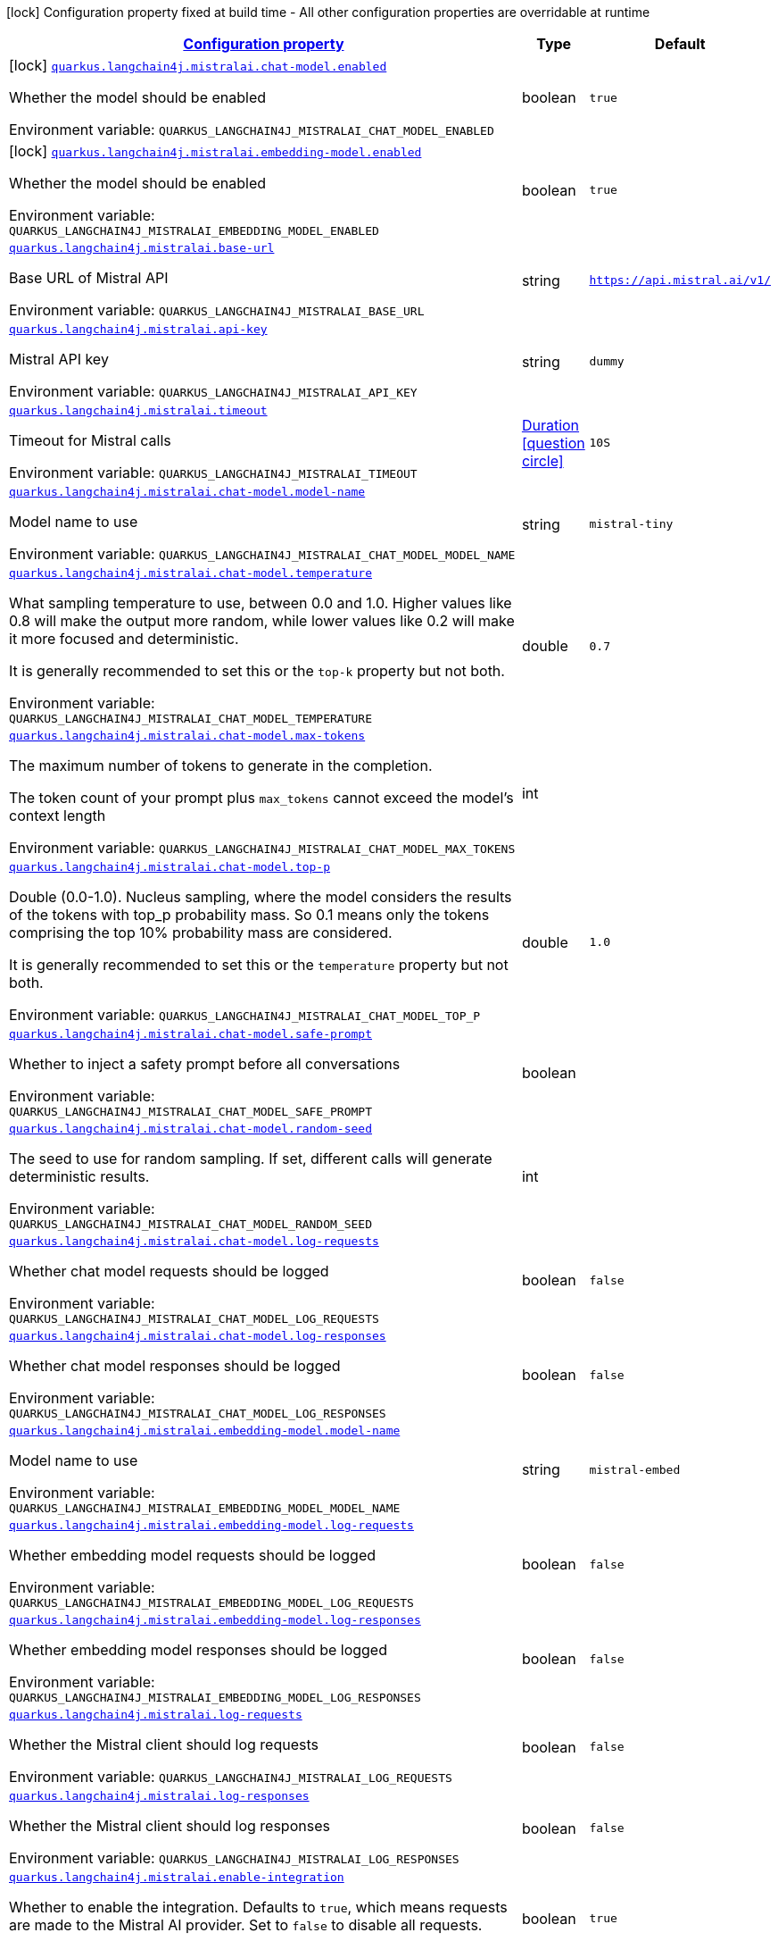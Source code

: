 
:summaryTableId: quarkus-langchain4j-mistralai
[.configuration-legend]
icon:lock[title=Fixed at build time] Configuration property fixed at build time - All other configuration properties are overridable at runtime
[.configuration-reference.searchable, cols="80,.^10,.^10"]
|===

h|[[quarkus-langchain4j-mistralai_configuration]]link:#quarkus-langchain4j-mistralai_configuration[Configuration property]

h|Type
h|Default

a|icon:lock[title=Fixed at build time] [[quarkus-langchain4j-mistralai_quarkus-langchain4j-mistralai-chat-model-enabled]]`link:#quarkus-langchain4j-mistralai_quarkus-langchain4j-mistralai-chat-model-enabled[quarkus.langchain4j.mistralai.chat-model.enabled]`


[.description]
--
Whether the model should be enabled

ifdef::add-copy-button-to-env-var[]
Environment variable: env_var_with_copy_button:+++QUARKUS_LANGCHAIN4J_MISTRALAI_CHAT_MODEL_ENABLED+++[]
endif::add-copy-button-to-env-var[]
ifndef::add-copy-button-to-env-var[]
Environment variable: `+++QUARKUS_LANGCHAIN4J_MISTRALAI_CHAT_MODEL_ENABLED+++`
endif::add-copy-button-to-env-var[]
--|boolean 
|`true`


a|icon:lock[title=Fixed at build time] [[quarkus-langchain4j-mistralai_quarkus-langchain4j-mistralai-embedding-model-enabled]]`link:#quarkus-langchain4j-mistralai_quarkus-langchain4j-mistralai-embedding-model-enabled[quarkus.langchain4j.mistralai.embedding-model.enabled]`


[.description]
--
Whether the model should be enabled

ifdef::add-copy-button-to-env-var[]
Environment variable: env_var_with_copy_button:+++QUARKUS_LANGCHAIN4J_MISTRALAI_EMBEDDING_MODEL_ENABLED+++[]
endif::add-copy-button-to-env-var[]
ifndef::add-copy-button-to-env-var[]
Environment variable: `+++QUARKUS_LANGCHAIN4J_MISTRALAI_EMBEDDING_MODEL_ENABLED+++`
endif::add-copy-button-to-env-var[]
--|boolean 
|`true`


a| [[quarkus-langchain4j-mistralai_quarkus-langchain4j-mistralai-base-url]]`link:#quarkus-langchain4j-mistralai_quarkus-langchain4j-mistralai-base-url[quarkus.langchain4j.mistralai.base-url]`


[.description]
--
Base URL of Mistral API

ifdef::add-copy-button-to-env-var[]
Environment variable: env_var_with_copy_button:+++QUARKUS_LANGCHAIN4J_MISTRALAI_BASE_URL+++[]
endif::add-copy-button-to-env-var[]
ifndef::add-copy-button-to-env-var[]
Environment variable: `+++QUARKUS_LANGCHAIN4J_MISTRALAI_BASE_URL+++`
endif::add-copy-button-to-env-var[]
--|string 
|`https://api.mistral.ai/v1/`


a| [[quarkus-langchain4j-mistralai_quarkus-langchain4j-mistralai-api-key]]`link:#quarkus-langchain4j-mistralai_quarkus-langchain4j-mistralai-api-key[quarkus.langchain4j.mistralai.api-key]`


[.description]
--
Mistral API key

ifdef::add-copy-button-to-env-var[]
Environment variable: env_var_with_copy_button:+++QUARKUS_LANGCHAIN4J_MISTRALAI_API_KEY+++[]
endif::add-copy-button-to-env-var[]
ifndef::add-copy-button-to-env-var[]
Environment variable: `+++QUARKUS_LANGCHAIN4J_MISTRALAI_API_KEY+++`
endif::add-copy-button-to-env-var[]
--|string 
|`dummy`


a| [[quarkus-langchain4j-mistralai_quarkus-langchain4j-mistralai-timeout]]`link:#quarkus-langchain4j-mistralai_quarkus-langchain4j-mistralai-timeout[quarkus.langchain4j.mistralai.timeout]`


[.description]
--
Timeout for Mistral calls

ifdef::add-copy-button-to-env-var[]
Environment variable: env_var_with_copy_button:+++QUARKUS_LANGCHAIN4J_MISTRALAI_TIMEOUT+++[]
endif::add-copy-button-to-env-var[]
ifndef::add-copy-button-to-env-var[]
Environment variable: `+++QUARKUS_LANGCHAIN4J_MISTRALAI_TIMEOUT+++`
endif::add-copy-button-to-env-var[]
--|link:https://docs.oracle.com/javase/8/docs/api/java/time/Duration.html[Duration]
  link:#duration-note-anchor-{summaryTableId}[icon:question-circle[title=More information about the Duration format]]
|`10S`


a| [[quarkus-langchain4j-mistralai_quarkus-langchain4j-mistralai-chat-model-model-name]]`link:#quarkus-langchain4j-mistralai_quarkus-langchain4j-mistralai-chat-model-model-name[quarkus.langchain4j.mistralai.chat-model.model-name]`


[.description]
--
Model name to use

ifdef::add-copy-button-to-env-var[]
Environment variable: env_var_with_copy_button:+++QUARKUS_LANGCHAIN4J_MISTRALAI_CHAT_MODEL_MODEL_NAME+++[]
endif::add-copy-button-to-env-var[]
ifndef::add-copy-button-to-env-var[]
Environment variable: `+++QUARKUS_LANGCHAIN4J_MISTRALAI_CHAT_MODEL_MODEL_NAME+++`
endif::add-copy-button-to-env-var[]
--|string 
|`mistral-tiny`


a| [[quarkus-langchain4j-mistralai_quarkus-langchain4j-mistralai-chat-model-temperature]]`link:#quarkus-langchain4j-mistralai_quarkus-langchain4j-mistralai-chat-model-temperature[quarkus.langchain4j.mistralai.chat-model.temperature]`


[.description]
--
What sampling temperature to use, between 0.0 and 1.0. Higher values like 0.8 will make the output more random, while lower values like 0.2 will make it more focused and deterministic.

It is generally recommended to set this or the `top-k` property but not both.

ifdef::add-copy-button-to-env-var[]
Environment variable: env_var_with_copy_button:+++QUARKUS_LANGCHAIN4J_MISTRALAI_CHAT_MODEL_TEMPERATURE+++[]
endif::add-copy-button-to-env-var[]
ifndef::add-copy-button-to-env-var[]
Environment variable: `+++QUARKUS_LANGCHAIN4J_MISTRALAI_CHAT_MODEL_TEMPERATURE+++`
endif::add-copy-button-to-env-var[]
--|double 
|`0.7`


a| [[quarkus-langchain4j-mistralai_quarkus-langchain4j-mistralai-chat-model-max-tokens]]`link:#quarkus-langchain4j-mistralai_quarkus-langchain4j-mistralai-chat-model-max-tokens[quarkus.langchain4j.mistralai.chat-model.max-tokens]`


[.description]
--
The maximum number of tokens to generate in the completion.

The token count of your prompt plus `max_tokens` cannot exceed the model's context length

ifdef::add-copy-button-to-env-var[]
Environment variable: env_var_with_copy_button:+++QUARKUS_LANGCHAIN4J_MISTRALAI_CHAT_MODEL_MAX_TOKENS+++[]
endif::add-copy-button-to-env-var[]
ifndef::add-copy-button-to-env-var[]
Environment variable: `+++QUARKUS_LANGCHAIN4J_MISTRALAI_CHAT_MODEL_MAX_TOKENS+++`
endif::add-copy-button-to-env-var[]
--|int 
|


a| [[quarkus-langchain4j-mistralai_quarkus-langchain4j-mistralai-chat-model-top-p]]`link:#quarkus-langchain4j-mistralai_quarkus-langchain4j-mistralai-chat-model-top-p[quarkus.langchain4j.mistralai.chat-model.top-p]`


[.description]
--
Double (0.0-1.0). Nucleus sampling, where the model considers the results of the tokens with top_p probability mass. So 0.1 means only the tokens comprising the top 10% probability mass are considered.

It is generally recommended to set this or the `temperature` property but not both.

ifdef::add-copy-button-to-env-var[]
Environment variable: env_var_with_copy_button:+++QUARKUS_LANGCHAIN4J_MISTRALAI_CHAT_MODEL_TOP_P+++[]
endif::add-copy-button-to-env-var[]
ifndef::add-copy-button-to-env-var[]
Environment variable: `+++QUARKUS_LANGCHAIN4J_MISTRALAI_CHAT_MODEL_TOP_P+++`
endif::add-copy-button-to-env-var[]
--|double 
|`1.0`


a| [[quarkus-langchain4j-mistralai_quarkus-langchain4j-mistralai-chat-model-safe-prompt]]`link:#quarkus-langchain4j-mistralai_quarkus-langchain4j-mistralai-chat-model-safe-prompt[quarkus.langchain4j.mistralai.chat-model.safe-prompt]`


[.description]
--
Whether to inject a safety prompt before all conversations

ifdef::add-copy-button-to-env-var[]
Environment variable: env_var_with_copy_button:+++QUARKUS_LANGCHAIN4J_MISTRALAI_CHAT_MODEL_SAFE_PROMPT+++[]
endif::add-copy-button-to-env-var[]
ifndef::add-copy-button-to-env-var[]
Environment variable: `+++QUARKUS_LANGCHAIN4J_MISTRALAI_CHAT_MODEL_SAFE_PROMPT+++`
endif::add-copy-button-to-env-var[]
--|boolean 
|


a| [[quarkus-langchain4j-mistralai_quarkus-langchain4j-mistralai-chat-model-random-seed]]`link:#quarkus-langchain4j-mistralai_quarkus-langchain4j-mistralai-chat-model-random-seed[quarkus.langchain4j.mistralai.chat-model.random-seed]`


[.description]
--
The seed to use for random sampling. If set, different calls will generate deterministic results.

ifdef::add-copy-button-to-env-var[]
Environment variable: env_var_with_copy_button:+++QUARKUS_LANGCHAIN4J_MISTRALAI_CHAT_MODEL_RANDOM_SEED+++[]
endif::add-copy-button-to-env-var[]
ifndef::add-copy-button-to-env-var[]
Environment variable: `+++QUARKUS_LANGCHAIN4J_MISTRALAI_CHAT_MODEL_RANDOM_SEED+++`
endif::add-copy-button-to-env-var[]
--|int 
|


a| [[quarkus-langchain4j-mistralai_quarkus-langchain4j-mistralai-chat-model-log-requests]]`link:#quarkus-langchain4j-mistralai_quarkus-langchain4j-mistralai-chat-model-log-requests[quarkus.langchain4j.mistralai.chat-model.log-requests]`


[.description]
--
Whether chat model requests should be logged

ifdef::add-copy-button-to-env-var[]
Environment variable: env_var_with_copy_button:+++QUARKUS_LANGCHAIN4J_MISTRALAI_CHAT_MODEL_LOG_REQUESTS+++[]
endif::add-copy-button-to-env-var[]
ifndef::add-copy-button-to-env-var[]
Environment variable: `+++QUARKUS_LANGCHAIN4J_MISTRALAI_CHAT_MODEL_LOG_REQUESTS+++`
endif::add-copy-button-to-env-var[]
--|boolean 
|`false`


a| [[quarkus-langchain4j-mistralai_quarkus-langchain4j-mistralai-chat-model-log-responses]]`link:#quarkus-langchain4j-mistralai_quarkus-langchain4j-mistralai-chat-model-log-responses[quarkus.langchain4j.mistralai.chat-model.log-responses]`


[.description]
--
Whether chat model responses should be logged

ifdef::add-copy-button-to-env-var[]
Environment variable: env_var_with_copy_button:+++QUARKUS_LANGCHAIN4J_MISTRALAI_CHAT_MODEL_LOG_RESPONSES+++[]
endif::add-copy-button-to-env-var[]
ifndef::add-copy-button-to-env-var[]
Environment variable: `+++QUARKUS_LANGCHAIN4J_MISTRALAI_CHAT_MODEL_LOG_RESPONSES+++`
endif::add-copy-button-to-env-var[]
--|boolean 
|`false`


a| [[quarkus-langchain4j-mistralai_quarkus-langchain4j-mistralai-embedding-model-model-name]]`link:#quarkus-langchain4j-mistralai_quarkus-langchain4j-mistralai-embedding-model-model-name[quarkus.langchain4j.mistralai.embedding-model.model-name]`


[.description]
--
Model name to use

ifdef::add-copy-button-to-env-var[]
Environment variable: env_var_with_copy_button:+++QUARKUS_LANGCHAIN4J_MISTRALAI_EMBEDDING_MODEL_MODEL_NAME+++[]
endif::add-copy-button-to-env-var[]
ifndef::add-copy-button-to-env-var[]
Environment variable: `+++QUARKUS_LANGCHAIN4J_MISTRALAI_EMBEDDING_MODEL_MODEL_NAME+++`
endif::add-copy-button-to-env-var[]
--|string 
|`mistral-embed`


a| [[quarkus-langchain4j-mistralai_quarkus-langchain4j-mistralai-embedding-model-log-requests]]`link:#quarkus-langchain4j-mistralai_quarkus-langchain4j-mistralai-embedding-model-log-requests[quarkus.langchain4j.mistralai.embedding-model.log-requests]`


[.description]
--
Whether embedding model requests should be logged

ifdef::add-copy-button-to-env-var[]
Environment variable: env_var_with_copy_button:+++QUARKUS_LANGCHAIN4J_MISTRALAI_EMBEDDING_MODEL_LOG_REQUESTS+++[]
endif::add-copy-button-to-env-var[]
ifndef::add-copy-button-to-env-var[]
Environment variable: `+++QUARKUS_LANGCHAIN4J_MISTRALAI_EMBEDDING_MODEL_LOG_REQUESTS+++`
endif::add-copy-button-to-env-var[]
--|boolean 
|`false`


a| [[quarkus-langchain4j-mistralai_quarkus-langchain4j-mistralai-embedding-model-log-responses]]`link:#quarkus-langchain4j-mistralai_quarkus-langchain4j-mistralai-embedding-model-log-responses[quarkus.langchain4j.mistralai.embedding-model.log-responses]`


[.description]
--
Whether embedding model responses should be logged

ifdef::add-copy-button-to-env-var[]
Environment variable: env_var_with_copy_button:+++QUARKUS_LANGCHAIN4J_MISTRALAI_EMBEDDING_MODEL_LOG_RESPONSES+++[]
endif::add-copy-button-to-env-var[]
ifndef::add-copy-button-to-env-var[]
Environment variable: `+++QUARKUS_LANGCHAIN4J_MISTRALAI_EMBEDDING_MODEL_LOG_RESPONSES+++`
endif::add-copy-button-to-env-var[]
--|boolean 
|`false`


a| [[quarkus-langchain4j-mistralai_quarkus-langchain4j-mistralai-log-requests]]`link:#quarkus-langchain4j-mistralai_quarkus-langchain4j-mistralai-log-requests[quarkus.langchain4j.mistralai.log-requests]`


[.description]
--
Whether the Mistral client should log requests

ifdef::add-copy-button-to-env-var[]
Environment variable: env_var_with_copy_button:+++QUARKUS_LANGCHAIN4J_MISTRALAI_LOG_REQUESTS+++[]
endif::add-copy-button-to-env-var[]
ifndef::add-copy-button-to-env-var[]
Environment variable: `+++QUARKUS_LANGCHAIN4J_MISTRALAI_LOG_REQUESTS+++`
endif::add-copy-button-to-env-var[]
--|boolean 
|`false`


a| [[quarkus-langchain4j-mistralai_quarkus-langchain4j-mistralai-log-responses]]`link:#quarkus-langchain4j-mistralai_quarkus-langchain4j-mistralai-log-responses[quarkus.langchain4j.mistralai.log-responses]`


[.description]
--
Whether the Mistral client should log responses

ifdef::add-copy-button-to-env-var[]
Environment variable: env_var_with_copy_button:+++QUARKUS_LANGCHAIN4J_MISTRALAI_LOG_RESPONSES+++[]
endif::add-copy-button-to-env-var[]
ifndef::add-copy-button-to-env-var[]
Environment variable: `+++QUARKUS_LANGCHAIN4J_MISTRALAI_LOG_RESPONSES+++`
endif::add-copy-button-to-env-var[]
--|boolean 
|`false`


a| [[quarkus-langchain4j-mistralai_quarkus-langchain4j-mistralai-enable-integration]]`link:#quarkus-langchain4j-mistralai_quarkus-langchain4j-mistralai-enable-integration[quarkus.langchain4j.mistralai.enable-integration]`


[.description]
--
Whether to enable the integration. Defaults to `true`, which means requests are made to the Mistral AI provider. Set to `false` to disable all requests.

ifdef::add-copy-button-to-env-var[]
Environment variable: env_var_with_copy_button:+++QUARKUS_LANGCHAIN4J_MISTRALAI_ENABLE_INTEGRATION+++[]
endif::add-copy-button-to-env-var[]
ifndef::add-copy-button-to-env-var[]
Environment variable: `+++QUARKUS_LANGCHAIN4J_MISTRALAI_ENABLE_INTEGRATION+++`
endif::add-copy-button-to-env-var[]
--|boolean 
|`true`


h|[[quarkus-langchain4j-mistralai_quarkus-langchain4j-mistralai-named-config-named-model-config]]link:#quarkus-langchain4j-mistralai_quarkus-langchain4j-mistralai-named-config-named-model-config[Named model config]

h|Type
h|Default

a| [[quarkus-langchain4j-mistralai_quarkus-langchain4j-mistralai-model-name-base-url]]`link:#quarkus-langchain4j-mistralai_quarkus-langchain4j-mistralai-model-name-base-url[quarkus.langchain4j.mistralai."model-name".base-url]`


[.description]
--
Base URL of Mistral API

ifdef::add-copy-button-to-env-var[]
Environment variable: env_var_with_copy_button:+++QUARKUS_LANGCHAIN4J_MISTRALAI__MODEL_NAME__BASE_URL+++[]
endif::add-copy-button-to-env-var[]
ifndef::add-copy-button-to-env-var[]
Environment variable: `+++QUARKUS_LANGCHAIN4J_MISTRALAI__MODEL_NAME__BASE_URL+++`
endif::add-copy-button-to-env-var[]
--|string 
|`https://api.mistral.ai/v1/`


a| [[quarkus-langchain4j-mistralai_quarkus-langchain4j-mistralai-model-name-api-key]]`link:#quarkus-langchain4j-mistralai_quarkus-langchain4j-mistralai-model-name-api-key[quarkus.langchain4j.mistralai."model-name".api-key]`


[.description]
--
Mistral API key

ifdef::add-copy-button-to-env-var[]
Environment variable: env_var_with_copy_button:+++QUARKUS_LANGCHAIN4J_MISTRALAI__MODEL_NAME__API_KEY+++[]
endif::add-copy-button-to-env-var[]
ifndef::add-copy-button-to-env-var[]
Environment variable: `+++QUARKUS_LANGCHAIN4J_MISTRALAI__MODEL_NAME__API_KEY+++`
endif::add-copy-button-to-env-var[]
--|string 
|`dummy`


a| [[quarkus-langchain4j-mistralai_quarkus-langchain4j-mistralai-model-name-timeout]]`link:#quarkus-langchain4j-mistralai_quarkus-langchain4j-mistralai-model-name-timeout[quarkus.langchain4j.mistralai."model-name".timeout]`


[.description]
--
Timeout for Mistral calls

ifdef::add-copy-button-to-env-var[]
Environment variable: env_var_with_copy_button:+++QUARKUS_LANGCHAIN4J_MISTRALAI__MODEL_NAME__TIMEOUT+++[]
endif::add-copy-button-to-env-var[]
ifndef::add-copy-button-to-env-var[]
Environment variable: `+++QUARKUS_LANGCHAIN4J_MISTRALAI__MODEL_NAME__TIMEOUT+++`
endif::add-copy-button-to-env-var[]
--|link:https://docs.oracle.com/javase/8/docs/api/java/time/Duration.html[Duration]
  link:#duration-note-anchor-{summaryTableId}[icon:question-circle[title=More information about the Duration format]]
|`10S`


a| [[quarkus-langchain4j-mistralai_quarkus-langchain4j-mistralai-model-name-chat-model-model-name]]`link:#quarkus-langchain4j-mistralai_quarkus-langchain4j-mistralai-model-name-chat-model-model-name[quarkus.langchain4j.mistralai."model-name".chat-model.model-name]`


[.description]
--
Model name to use

ifdef::add-copy-button-to-env-var[]
Environment variable: env_var_with_copy_button:+++QUARKUS_LANGCHAIN4J_MISTRALAI__MODEL_NAME__CHAT_MODEL_MODEL_NAME+++[]
endif::add-copy-button-to-env-var[]
ifndef::add-copy-button-to-env-var[]
Environment variable: `+++QUARKUS_LANGCHAIN4J_MISTRALAI__MODEL_NAME__CHAT_MODEL_MODEL_NAME+++`
endif::add-copy-button-to-env-var[]
--|string 
|`mistral-tiny`


a| [[quarkus-langchain4j-mistralai_quarkus-langchain4j-mistralai-model-name-chat-model-temperature]]`link:#quarkus-langchain4j-mistralai_quarkus-langchain4j-mistralai-model-name-chat-model-temperature[quarkus.langchain4j.mistralai."model-name".chat-model.temperature]`


[.description]
--
What sampling temperature to use, between 0.0 and 1.0. Higher values like 0.8 will make the output more random, while lower values like 0.2 will make it more focused and deterministic.

It is generally recommended to set this or the `top-k` property but not both.

ifdef::add-copy-button-to-env-var[]
Environment variable: env_var_with_copy_button:+++QUARKUS_LANGCHAIN4J_MISTRALAI__MODEL_NAME__CHAT_MODEL_TEMPERATURE+++[]
endif::add-copy-button-to-env-var[]
ifndef::add-copy-button-to-env-var[]
Environment variable: `+++QUARKUS_LANGCHAIN4J_MISTRALAI__MODEL_NAME__CHAT_MODEL_TEMPERATURE+++`
endif::add-copy-button-to-env-var[]
--|double 
|`0.7`


a| [[quarkus-langchain4j-mistralai_quarkus-langchain4j-mistralai-model-name-chat-model-max-tokens]]`link:#quarkus-langchain4j-mistralai_quarkus-langchain4j-mistralai-model-name-chat-model-max-tokens[quarkus.langchain4j.mistralai."model-name".chat-model.max-tokens]`


[.description]
--
The maximum number of tokens to generate in the completion.

The token count of your prompt plus `max_tokens` cannot exceed the model's context length

ifdef::add-copy-button-to-env-var[]
Environment variable: env_var_with_copy_button:+++QUARKUS_LANGCHAIN4J_MISTRALAI__MODEL_NAME__CHAT_MODEL_MAX_TOKENS+++[]
endif::add-copy-button-to-env-var[]
ifndef::add-copy-button-to-env-var[]
Environment variable: `+++QUARKUS_LANGCHAIN4J_MISTRALAI__MODEL_NAME__CHAT_MODEL_MAX_TOKENS+++`
endif::add-copy-button-to-env-var[]
--|int 
|


a| [[quarkus-langchain4j-mistralai_quarkus-langchain4j-mistralai-model-name-chat-model-top-p]]`link:#quarkus-langchain4j-mistralai_quarkus-langchain4j-mistralai-model-name-chat-model-top-p[quarkus.langchain4j.mistralai."model-name".chat-model.top-p]`


[.description]
--
Double (0.0-1.0). Nucleus sampling, where the model considers the results of the tokens with top_p probability mass. So 0.1 means only the tokens comprising the top 10% probability mass are considered.

It is generally recommended to set this or the `temperature` property but not both.

ifdef::add-copy-button-to-env-var[]
Environment variable: env_var_with_copy_button:+++QUARKUS_LANGCHAIN4J_MISTRALAI__MODEL_NAME__CHAT_MODEL_TOP_P+++[]
endif::add-copy-button-to-env-var[]
ifndef::add-copy-button-to-env-var[]
Environment variable: `+++QUARKUS_LANGCHAIN4J_MISTRALAI__MODEL_NAME__CHAT_MODEL_TOP_P+++`
endif::add-copy-button-to-env-var[]
--|double 
|`1.0`


a| [[quarkus-langchain4j-mistralai_quarkus-langchain4j-mistralai-model-name-chat-model-safe-prompt]]`link:#quarkus-langchain4j-mistralai_quarkus-langchain4j-mistralai-model-name-chat-model-safe-prompt[quarkus.langchain4j.mistralai."model-name".chat-model.safe-prompt]`


[.description]
--
Whether to inject a safety prompt before all conversations

ifdef::add-copy-button-to-env-var[]
Environment variable: env_var_with_copy_button:+++QUARKUS_LANGCHAIN4J_MISTRALAI__MODEL_NAME__CHAT_MODEL_SAFE_PROMPT+++[]
endif::add-copy-button-to-env-var[]
ifndef::add-copy-button-to-env-var[]
Environment variable: `+++QUARKUS_LANGCHAIN4J_MISTRALAI__MODEL_NAME__CHAT_MODEL_SAFE_PROMPT+++`
endif::add-copy-button-to-env-var[]
--|boolean 
|


a| [[quarkus-langchain4j-mistralai_quarkus-langchain4j-mistralai-model-name-chat-model-random-seed]]`link:#quarkus-langchain4j-mistralai_quarkus-langchain4j-mistralai-model-name-chat-model-random-seed[quarkus.langchain4j.mistralai."model-name".chat-model.random-seed]`


[.description]
--
The seed to use for random sampling. If set, different calls will generate deterministic results.

ifdef::add-copy-button-to-env-var[]
Environment variable: env_var_with_copy_button:+++QUARKUS_LANGCHAIN4J_MISTRALAI__MODEL_NAME__CHAT_MODEL_RANDOM_SEED+++[]
endif::add-copy-button-to-env-var[]
ifndef::add-copy-button-to-env-var[]
Environment variable: `+++QUARKUS_LANGCHAIN4J_MISTRALAI__MODEL_NAME__CHAT_MODEL_RANDOM_SEED+++`
endif::add-copy-button-to-env-var[]
--|int 
|


a| [[quarkus-langchain4j-mistralai_quarkus-langchain4j-mistralai-model-name-chat-model-log-requests]]`link:#quarkus-langchain4j-mistralai_quarkus-langchain4j-mistralai-model-name-chat-model-log-requests[quarkus.langchain4j.mistralai."model-name".chat-model.log-requests]`


[.description]
--
Whether chat model requests should be logged

ifdef::add-copy-button-to-env-var[]
Environment variable: env_var_with_copy_button:+++QUARKUS_LANGCHAIN4J_MISTRALAI__MODEL_NAME__CHAT_MODEL_LOG_REQUESTS+++[]
endif::add-copy-button-to-env-var[]
ifndef::add-copy-button-to-env-var[]
Environment variable: `+++QUARKUS_LANGCHAIN4J_MISTRALAI__MODEL_NAME__CHAT_MODEL_LOG_REQUESTS+++`
endif::add-copy-button-to-env-var[]
--|boolean 
|`false`


a| [[quarkus-langchain4j-mistralai_quarkus-langchain4j-mistralai-model-name-chat-model-log-responses]]`link:#quarkus-langchain4j-mistralai_quarkus-langchain4j-mistralai-model-name-chat-model-log-responses[quarkus.langchain4j.mistralai."model-name".chat-model.log-responses]`


[.description]
--
Whether chat model responses should be logged

ifdef::add-copy-button-to-env-var[]
Environment variable: env_var_with_copy_button:+++QUARKUS_LANGCHAIN4J_MISTRALAI__MODEL_NAME__CHAT_MODEL_LOG_RESPONSES+++[]
endif::add-copy-button-to-env-var[]
ifndef::add-copy-button-to-env-var[]
Environment variable: `+++QUARKUS_LANGCHAIN4J_MISTRALAI__MODEL_NAME__CHAT_MODEL_LOG_RESPONSES+++`
endif::add-copy-button-to-env-var[]
--|boolean 
|`false`


a| [[quarkus-langchain4j-mistralai_quarkus-langchain4j-mistralai-model-name-embedding-model-model-name]]`link:#quarkus-langchain4j-mistralai_quarkus-langchain4j-mistralai-model-name-embedding-model-model-name[quarkus.langchain4j.mistralai."model-name".embedding-model.model-name]`


[.description]
--
Model name to use

ifdef::add-copy-button-to-env-var[]
Environment variable: env_var_with_copy_button:+++QUARKUS_LANGCHAIN4J_MISTRALAI__MODEL_NAME__EMBEDDING_MODEL_MODEL_NAME+++[]
endif::add-copy-button-to-env-var[]
ifndef::add-copy-button-to-env-var[]
Environment variable: `+++QUARKUS_LANGCHAIN4J_MISTRALAI__MODEL_NAME__EMBEDDING_MODEL_MODEL_NAME+++`
endif::add-copy-button-to-env-var[]
--|string 
|`mistral-embed`


a| [[quarkus-langchain4j-mistralai_quarkus-langchain4j-mistralai-model-name-embedding-model-log-requests]]`link:#quarkus-langchain4j-mistralai_quarkus-langchain4j-mistralai-model-name-embedding-model-log-requests[quarkus.langchain4j.mistralai."model-name".embedding-model.log-requests]`


[.description]
--
Whether embedding model requests should be logged

ifdef::add-copy-button-to-env-var[]
Environment variable: env_var_with_copy_button:+++QUARKUS_LANGCHAIN4J_MISTRALAI__MODEL_NAME__EMBEDDING_MODEL_LOG_REQUESTS+++[]
endif::add-copy-button-to-env-var[]
ifndef::add-copy-button-to-env-var[]
Environment variable: `+++QUARKUS_LANGCHAIN4J_MISTRALAI__MODEL_NAME__EMBEDDING_MODEL_LOG_REQUESTS+++`
endif::add-copy-button-to-env-var[]
--|boolean 
|`false`


a| [[quarkus-langchain4j-mistralai_quarkus-langchain4j-mistralai-model-name-embedding-model-log-responses]]`link:#quarkus-langchain4j-mistralai_quarkus-langchain4j-mistralai-model-name-embedding-model-log-responses[quarkus.langchain4j.mistralai."model-name".embedding-model.log-responses]`


[.description]
--
Whether embedding model responses should be logged

ifdef::add-copy-button-to-env-var[]
Environment variable: env_var_with_copy_button:+++QUARKUS_LANGCHAIN4J_MISTRALAI__MODEL_NAME__EMBEDDING_MODEL_LOG_RESPONSES+++[]
endif::add-copy-button-to-env-var[]
ifndef::add-copy-button-to-env-var[]
Environment variable: `+++QUARKUS_LANGCHAIN4J_MISTRALAI__MODEL_NAME__EMBEDDING_MODEL_LOG_RESPONSES+++`
endif::add-copy-button-to-env-var[]
--|boolean 
|`false`


a| [[quarkus-langchain4j-mistralai_quarkus-langchain4j-mistralai-model-name-log-requests]]`link:#quarkus-langchain4j-mistralai_quarkus-langchain4j-mistralai-model-name-log-requests[quarkus.langchain4j.mistralai."model-name".log-requests]`


[.description]
--
Whether the Mistral client should log requests

ifdef::add-copy-button-to-env-var[]
Environment variable: env_var_with_copy_button:+++QUARKUS_LANGCHAIN4J_MISTRALAI__MODEL_NAME__LOG_REQUESTS+++[]
endif::add-copy-button-to-env-var[]
ifndef::add-copy-button-to-env-var[]
Environment variable: `+++QUARKUS_LANGCHAIN4J_MISTRALAI__MODEL_NAME__LOG_REQUESTS+++`
endif::add-copy-button-to-env-var[]
--|boolean 
|`false`


a| [[quarkus-langchain4j-mistralai_quarkus-langchain4j-mistralai-model-name-log-responses]]`link:#quarkus-langchain4j-mistralai_quarkus-langchain4j-mistralai-model-name-log-responses[quarkus.langchain4j.mistralai."model-name".log-responses]`


[.description]
--
Whether the Mistral client should log responses

ifdef::add-copy-button-to-env-var[]
Environment variable: env_var_with_copy_button:+++QUARKUS_LANGCHAIN4J_MISTRALAI__MODEL_NAME__LOG_RESPONSES+++[]
endif::add-copy-button-to-env-var[]
ifndef::add-copy-button-to-env-var[]
Environment variable: `+++QUARKUS_LANGCHAIN4J_MISTRALAI__MODEL_NAME__LOG_RESPONSES+++`
endif::add-copy-button-to-env-var[]
--|boolean 
|`false`


a| [[quarkus-langchain4j-mistralai_quarkus-langchain4j-mistralai-model-name-enable-integration]]`link:#quarkus-langchain4j-mistralai_quarkus-langchain4j-mistralai-model-name-enable-integration[quarkus.langchain4j.mistralai."model-name".enable-integration]`


[.description]
--
Whether to enable the integration. Defaults to `true`, which means requests are made to the Mistral AI provider. Set to `false` to disable all requests.

ifdef::add-copy-button-to-env-var[]
Environment variable: env_var_with_copy_button:+++QUARKUS_LANGCHAIN4J_MISTRALAI__MODEL_NAME__ENABLE_INTEGRATION+++[]
endif::add-copy-button-to-env-var[]
ifndef::add-copy-button-to-env-var[]
Environment variable: `+++QUARKUS_LANGCHAIN4J_MISTRALAI__MODEL_NAME__ENABLE_INTEGRATION+++`
endif::add-copy-button-to-env-var[]
--|boolean 
|`true`

|===
ifndef::no-duration-note[]
[NOTE]
[id='duration-note-anchor-{summaryTableId}']
.About the Duration format
====
To write duration values, use the standard `java.time.Duration` format.
See the link:https://docs.oracle.com/en/java/javase/17/docs/api/java.base/java/time/Duration.html#parse(java.lang.CharSequence)[Duration#parse() Java API documentation] for more information.

You can also use a simplified format, starting with a number:

* If the value is only a number, it represents time in seconds.
* If the value is a number followed by `ms`, it represents time in milliseconds.

In other cases, the simplified format is translated to the `java.time.Duration` format for parsing:

* If the value is a number followed by `h`, `m`, or `s`, it is prefixed with `PT`.
* If the value is a number followed by `d`, it is prefixed with `P`.
====
endif::no-duration-note[]
